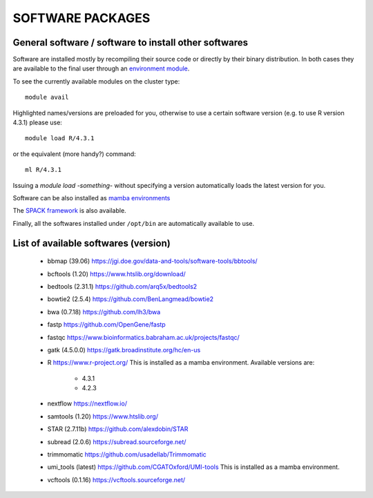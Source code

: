 SOFTWARE PACKAGES
=================

General software / software to install other softwares
------------------------------------------------------

Software are installed mostly by recompiling their source code or directly
by their binary distribution. In both cases they are available to the 
final user through an `environment module <https://modules.readthedocs.io/en/latest/>`_.

To see the currently available modules on the cluster type::

  module avail

Highlighted names/versions are preloaded for you, otherwise to use
a certain software version (e.g. to use R version 4.3.1) please use::

  module load R/4.3.1

or the equivalent (more handy?) command::

  ml R/4.3.1

Issuing a `module load -something-` without specifying a version automatically loads
the latest version for you.

Software can be also installed as `mamba environments <https://mamba.readthedocs.io/en/latest/>`_

The `SPACK framework <https://spack.io/>`_ is also available.

Finally, all the softwares installed under ``/opt/bin`` are automatically available to use.

List of available softwares (version)
-------------------------------------

  * bbmap (39.06)  `<https://jgi.doe.gov/data-and-tools/software-tools/bbtools/>`_
  * bcftools (1.20)  `<https://www.htslib.org/download/>`_
  * bedtools (2.31.1)  `<https://github.com/arq5x/bedtools2>`_
  * bowtie2 (2.5.4)  `<https://github.com/BenLangmead/bowtie2>`_
  * bwa (0.7.18)  `<https://github.com/lh3/bwa>`_
  * fastp  `<https://github.com/OpenGene/fastp>`_
  * fastqc  `<https://www.bioinformatics.babraham.ac.uk/projects/fastqc/>`_
  * gatk (4.5.0.0)  `<https://gatk.broadinstitute.org/hc/en-us>`_
  * R  `<https://www.r-project.org/>`_  This is installed as a mamba environment. Available versions are:

     * 4.3.1
     * 4.2.3

  * nextflow  `<https://nextflow.io/>`_
  * samtools (1.20)  `<https://www.htslib.org/>`_
  * STAR (2.7.11b)  `<https://github.com/alexdobin/STAR>`_
  * subread (2.0.6)  `<https://subread.sourceforge.net/>`_
  * trimmomatic  `<https://github.com/usadellab/Trimmomatic>`_
  * umi_tools (latest)  `<https://github.com/CGATOxford/UMI-tools>`_   This is installed as a mamba environment.
  * vcftools (0.1.16)  `<https://vcftools.sourceforge.net/>`_
